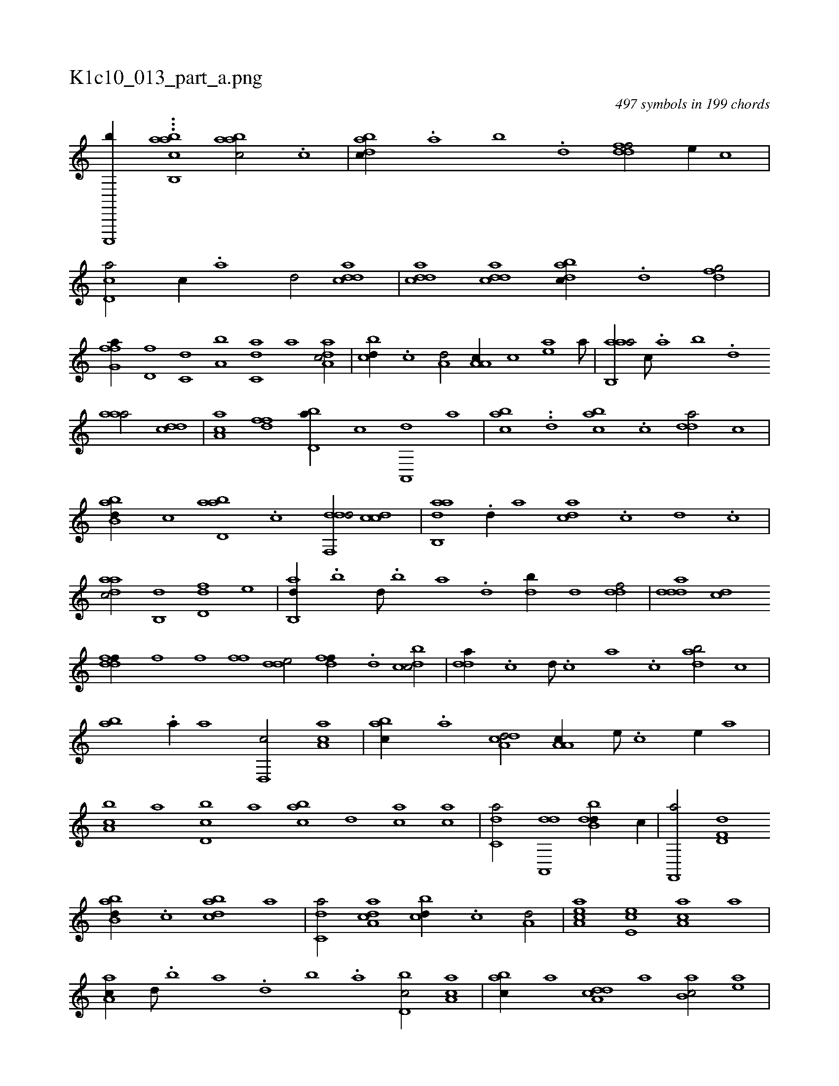 X:1
%
%%titleleft true
%%tabaddflags 0
%%tabrhstyle grid
%
T:K1c10_013_part_a.png
C:497 symbols in 199 chords
L:1/1
K:italiantab
%
[,c,,,,b//] ...[,,,b,,h] [aabc1] [aabc/] .[c] |\
	[dabc//] .[,,a] [,,b] .[,,d] [ddff/] [,,,e//] [,,,c] |\
	[cd,a/] [,c//] .[,a] [,,d/] [cdda] |\
	[cdda] [cdda] [dabc//] .[d] [dfg/] |\
	[ffg,a//] [d,f] [c,d] [a,b] [c,da] [a] [da,ac/] |\
	[,,bcd//] .[c] [a,d/] [a,a,c//] [,,,c] [,ea] [a///] |\
	[aab,,a/] [,,,c///] .[,,a] [,,b] .[,,d] 
%
[,aaa/] [,,dcd] |\
	[,aa,c] [,dff] [,bd,a//] [,,,,c] [a,,,d] [,,,a] |\
	[,abc] ..[,,d] [,abc] .[,c] [,dda/] [,,,,c] |\
	[abb,d//] [,,,,c] [abd,a] .[c] [ddf,,d/] [ccd] |\
	[aab,,d] .[,d//] [,,a] [,,dca] .[,c] [,d] .[,c] |\
	[,daac/] [,,b,,d] [,dd,f] [,,,e] |\
	[,ab,,d//] .[,b] [,d///] .[,b] [,a] .[,,d] [,db//] [,,d] [ddf/] |\
	[ddda] [cd] 
%
[ddff//] [f] [h,,f] [,,,h] |\
	[h,ff] [,,h] [,dde/] [,dff//] .[d] [dcbc/] |\
	[,dda//] .[c] [d///] .[c] [a] .[c] [dab/] [,,,c] |\
	[,ab] .[a//] [,,a] [d,,c/] [ca,a] |\
	[,abc//] .[a] [a,dcd/] [a,a,c//] [,e///] .[,c] [,e//] [,,a] |\
	[a,bc] [,,a] [d,bc] [,,,a] [,abc] [,,d] [ca] [ac] |\
	[c,da/] [da,,,d] [dbb,d//] [,,,,c//] |\
	[f,,,a/] [hd,f,d] 
%
[abb,d//] .[c] [dabc] [a] |\
	[c,da/] [da,ac] [,,bcd//] .[c] [a,d/] |\
	[aa,ec] [,e,ec] [aa,c] [,,,,,a] |\
	[aa,c//] [,d///] .[,b] [,a] .[,,d] [,,b] .[,,a] [d,bc/] [ca,a] |\
	[,abc//] [a] [a,dcd] [,,,,a] [,ab,c/] [,ea] |\
	[a,bc//] .[c] [d,ac] [,,a] [,abc] .[,,d] [ca] [ac] |\
	[c,da] [a///] .[c] [da,,,d3/4] [dbb,d/] [,,,,c//] |\
	[f,,,a/] [hd,f,f] 
% number of items: 497


